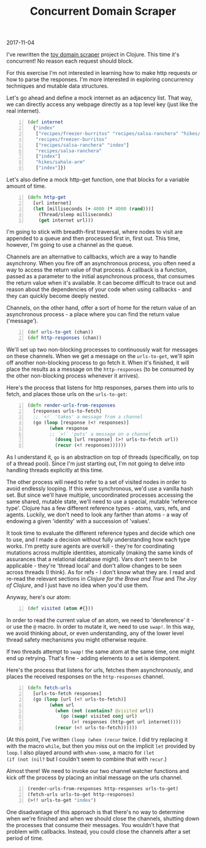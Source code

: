#+OPTIONS: toc:nil
#+HTML_HEAD: <link href="../css/solarized-dark.css" rel="stylesheet" />
#+HTML_LINK_HOME: ../index
#+TITLE: Concurrent Domain Scraper
2017-11-04

I've rewritten the [[file:toy-domain-scraper.org][toy domain scraper]] project in Clojure. This time it's
concurrent! No reason each request should block.

For this exercise I'm not interested in learning how to make http requests or
how to parse the responses. I'm more interested in exploring concurrency
techniques and mutable data structures.

Let's go ahead and define a mock internet as an adjacency list. That way, we can
directly access any webpage directly as a top level key (just like the real
internet).

#+BEGIN_SRC clojure -n
(def internet
  {"index"
   ["recipes/freezer-burritos" "recipes/salsa-ranchera" "hikes/sahale-arm"]
   "recipes/freezer-burritos"
   ["recipes/salsa-ranchera" "index"]
   "recipes/salsa-ranchera"
   ["index"]
   "hikes/sahale-arm"
   ["index"]})
#+END_SRC

Let's also define a mock http-get function, one that blocks for a variable
amount of time.

#+BEGIN_SRC clojure -n
(defn http-get
  [url internet]
  (let [milliseconds (+ 4000 (* 4000 (rand)))]
    (Thread/sleep milliseconds)
    (get internet url)))
#+END_SRC

I'm going to stick with breadth-first traversal, where nodes to visit are
appended to a queue and then processed first in, first out. This time, however,
I'm going to use a channel as the queue.

Channels are an alternative to callbacks, which are a way to handle asynchrony.
When you fire off an asynchronous process, you often need a way to access the
return value of that process. A callback is a function, passed as a parameter to
the initial asynchronous process, that consumes the return value when it's
available. It can become difficult to trace out and reason about the
dependencies of your code when using callbacks - and they can quickly become
deeply nested.

Channels, on the other hand, offer a sort of home for the return value of an
asynchronous process - a place where you can find the return value ('message').

#+BEGIN_SRC clojure -n
(def urls-to-get (chan))
(def http-responses (chan))
#+END_SRC

We'll set up two non-blocking processes to continuously wait for messages on
these channels. When we get a message on the ~urls-to-get~, we'll spin
off another non-blocking process to go fetch it. When it's finished, it will
place the results as a message on the ~http-responses~ (to be consumed
by the other non-blocking process whenever it arrives).

Here's the process that listens for http responses, parses them into urls to
fetch, and places those urls on the ~urls-to-get~:

#+BEGIN_SRC clojure -n
(defn render-urls-from-responses
  [responses urls-to-fetch]
  ;; `<!` 'takes' a message from a channel
  (go (loop [response (<! responses)] 
        (when response
        ;; `>!` 'puts' a message on a channel
          (doseq [url response] (>! urls-to-fetch url))
          (recur (<! responses))))))
#+END_SRC

As I understand it, ~go~ is an abstraction on top of threads (specifically, on
top of a thread pool). Since I'm just starting out, I'm not going to delve into
handling threads explicitly at this time.

The other process will need to refer to a set of visited nodes in order to
avoid endlessly looping. If this were synchronous, we'd use a vanilla hash
set. But since we'll have multiple, uncoordinated processes accessing the same
shared, mutable state, we'll need to use a special, mutable 'reference type'.
Clojure has a few different reference types - atoms, vars, refs, and agents.
Luckily, we don't need to look any farther than atoms - a way of endowing a
given 'identity' with a succession of 'values'.

It took time to evaluate the different reference types and decide which one to
use, and I made a decision without fully understanding how each type works. I'm
pretty sure agents are overkill - they're for coordinating mutations across
multiple identities, atomically (making the same kinds of assurances that a
relational database might). Vars don't seem to be applicable - they're 'thread
local' and don't allow changes to be seen across threads (I think). As for
refs - I don't know what they are. I read and re-read the relevant sections in
/Clojure for the Brave and True/ and /The Joy of Clojure/, and I just have no
idea when you'd use them.

Anyway, here's our atom:

#+BEGIN_SRC clojure -n
(def visited (atom #{}))
#+END_SRC

In order to read the current value of an atom, we need to 'dereference' it - or
use the ~@~ macro. In order to mutate it, we need to use ~swap!~. In this way,
we avoid thinking about, or even understanding, any of the lower level thread
safety mechanisms you might otherwise require.

If two threads attempt to ~swap!~ the same atom at the same time, one might end
up retrying. That's fine - adding elements to a set is idempotent.

Here's the process that listens for urls, fetches them asynchronously, and
places the received responses on the ~http-responses~ channel.

#+BEGIN_SRC clojure -n
(defn fetch-urls
  [urls-to-fetch responses]
  (go (loop [url (<! urls-to-fetch)]
        (when url
          (when (not (contains? @visited url))
            (go (swap! visited conj url)
                (>! responses (http-get url internet))))
          (recur (<! urls-to-fetch))))))
#+END_SRC

(At this point, I've written ~(loop (when (recur~ twice. I did try
replacing it with the macro ~while~, but then you miss out on the implicit ~let~
provided by ~loop~. I also played around with ~when-some~, a macro for ~(let 
(if (not (nil?~ but I couldn't seem to combine that with ~recur~.)

Almost there! We need to invoke our two channel watcher functions and kick off
the process by placing an initial message on the urls channel.

#+BEGIN_SRC clojure -n
(render-urls-from-responses http-responses urls-to-get)
(fetch-urls urls-to-get http-responses)
(>!! urls-to-get "index")
#+END_SRC

One disadvantage of this approach is that there's no way to determine when we're
finished and when we should close the channels, shutting down the processes that
consume their messages. You wouldn't have that problem with callbacks. Instead,
you could close the channels after a set period of time.
